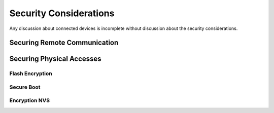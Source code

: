 Security Considerations
=======================

Any discussion about connected devices is incomplete without discussion
about the security considerations.

Securing Remote Communication
-----------------------------

Securing Physical Accesses
--------------------------

Flash Encryption
~~~~~~~~~~~~~~~~

Secure Boot
~~~~~~~~~~~

Encryption NVS
~~~~~~~~~~~~~~
